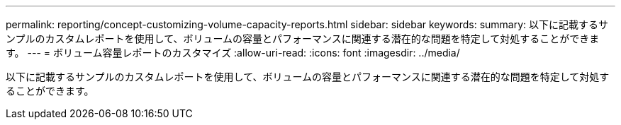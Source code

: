 ---
permalink: reporting/concept-customizing-volume-capacity-reports.html 
sidebar: sidebar 
keywords:  
summary: 以下に記載するサンプルのカスタムレポートを使用して、ボリュームの容量とパフォーマンスに関連する潜在的な問題を特定して対処することができます。 
---
= ボリューム容量レポートのカスタマイズ
:allow-uri-read: 
:icons: font
:imagesdir: ../media/


[role="lead"]
以下に記載するサンプルのカスタムレポートを使用して、ボリュームの容量とパフォーマンスに関連する潜在的な問題を特定して対処することができます。
